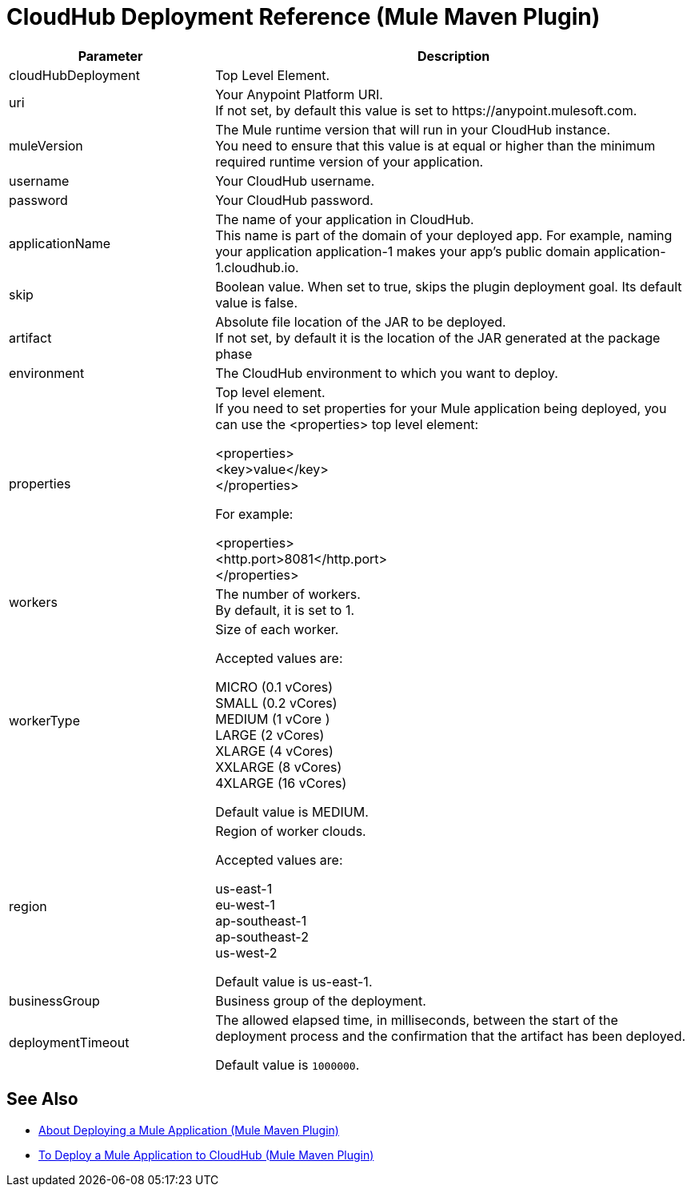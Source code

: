 = CloudHub Deployment Reference (Mule Maven Plugin)

[%header,cols="30,70"]
|===
|Parameter | Description
|cloudHubDeployment | Top Level Element.
| uri | Your Anypoint Platform URI. +
If not set, by default this value is set to +https://anypoint.mulesoft.com+.
| muleVersion | The Mule runtime version that will run in your CloudHub instance. +
You need to ensure that this value is at equal or higher than the minimum required runtime version of your application.
| username | Your CloudHub username.
| password | Your CloudHub password.
| applicationName | The name of your application in CloudHub. +
This name is part of the domain of your deployed app. For example, naming your application application-1 makes your app's public domain +application-1.cloudhub.io+.
|skip | Boolean value. When set to true, skips the plugin deployment goal. Its default value is false.
| artifact | Absolute file location of the JAR to be deployed. +
If not set, by default it is the location of the JAR generated at the package phase
| environment | The CloudHub environment to which you want to deploy.
| properties | Top level element. +
If you need to set properties for your Mule application being deployed, you can use the <properties> top level element:

<properties> +
  <key>value</key> +
</properties>


For example:

<properties> +
  <http.port>8081</http.port> +
</properties>
| workers | The number of workers. +
By default, it is set to 1.
| workerType | Size of each worker. +

Accepted values are:

MICRO (0.1 vCores) +
SMALL (0.2 vCores) +
MEDIUM (1 vCore ) +
LARGE (2 vCores) +
XLARGE (4 vCores) +
XXLARGE (8 vCores) +
4XLARGE (16 vCores)

Default value is MEDIUM.
| region | Region of worker clouds.

Accepted values are:

us-east-1 +
eu-west-1 +
ap-southeast-1 +
ap-southeast-2 +
us-west-2

Default value is  us-east-1.
| businessGroup | Business group of the deployment.
//_TODO: validate this
// | server | Maven server with Anypoint Platform credentials. This is only needed if you want to use your credentials stored in your Maven settings.xml file. This is not the Mule server name.

| deploymentTimeout | The allowed elapsed time, in milliseconds, between the start of the deployment process and the confirmation that the artifact has been deployed.

Default value is `1000000`.

|===

== See Also

* link:mmp-deployment-concept[About Deploying a Mule Application (Mule Maven Plugin)]
* link:ch-deploy-mule-application-mmp-task[To Deploy a Mule Application to CloudHub (Mule Maven Plugin)]
